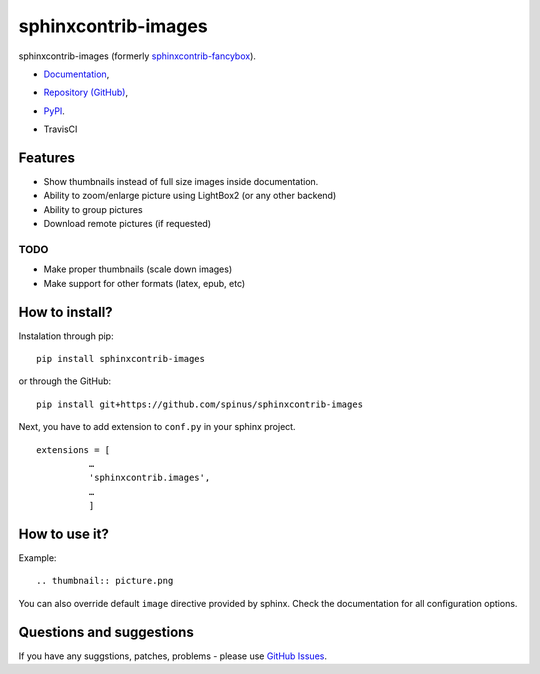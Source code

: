 sphinxcontrib-images
====================

sphinxcontrib-images (formerly `sphinxcontrib-fancybox
<https://pypi.python.org/pypi/sphinxcontrib-fancybox>`_).

* `Documentation <https://pythonhosted.org/sphinxcontrib-images>`_,
* `Repository (GitHub) <https://github.com/spinus/sphinxcontrib-images/>`_,
* `PyPI <https://pypi.python.org/pypi/sphinxcontrib-images/>`_.
* TravisCI

  .. image:: https://travis-ci.org/spinus/sphinxcontrib-images.svg?branch=master
      :target: https://travis-ci.org/spinus/sphinxcontrib-images

Features
--------

* Show thumbnails instead of full size images inside documentation.
* Ability to zoom/enlarge picture using LightBox2 (or any other backend)
* Ability to group pictures
* Download remote pictures (if requested)

TODO
^^^^

* Make proper thumbnails (scale down images)
* Make support for other formats (latex, epub, etc)

How to install?
---------------

Instalation through pip: ::

    pip install sphinxcontrib-images

or through the GitHub: ::

    pip install git+https://github.com/spinus/sphinxcontrib-images

Next, you have to add extension to ``conf.py`` in your sphinx project. ::

    extensions = [
              …
              'sphinxcontrib.images',
              …
              ]


How to use it?
--------------

Example: ::

    .. thumbnail:: picture.png


You can also override default ``image`` directive provided by sphinx.
Check the documentation for all configuration options.


Questions and suggestions
-------------------------

If you have any suggstions, patches, problems - please use
`GitHub Issues <https://github.com/spinus/sphinxcontrib-images/issues>`_.


